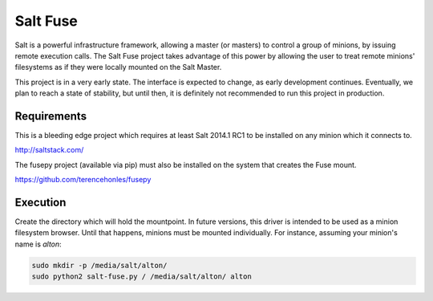 =========
Salt Fuse
=========

Salt is a powerful infrastructure framework, allowing a master (or masters) to
control a group of minions, by issuing remote execution calls. The Salt Fuse
project takes advantage of this power by allowing the user to treat remote
minions' filesystems as if they were locally mounted on the Salt Master.

This project is in a very early state. The interface is expected to change, as
early development continues. Eventually, we plan to reach a state of stability,
but until then, it is definitely not recommended to run this project in
production.

Requirements
============
This is a bleeding edge project which requires at least Salt 2014.1 RC1 to be
installed on any minion which it connects to.

http://saltstack.com/

The fusepy project (available via pip) must also be installed on the system
that creates the Fuse mount.

https://github.com/terencehonles/fusepy

Execution
=========
Create the directory which will hold the mountpoint. In future versions, this
driver is intended to be used as a minion filesystem browser. Until that
happens, minions must be mounted individually. For instance, assuming your
minion's name is `alton`:

.. code-block::

    sudo mkdir -p /media/salt/alton/
    sudo python2 salt-fuse.py / /media/salt/alton/ alton
